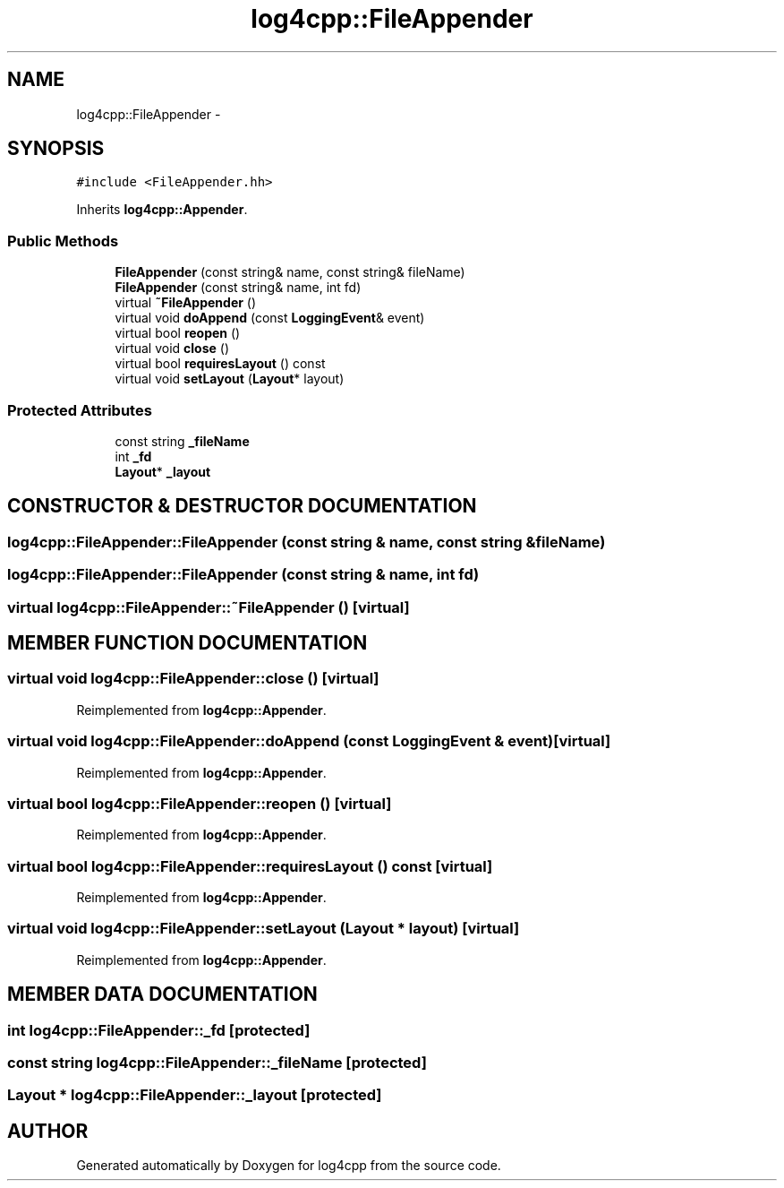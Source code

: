 .TH log4cpp::FileAppender 3 "5 Dec 2000" "log4cpp" \" -*- nroff -*-
.ad l
.nh
.SH NAME
log4cpp::FileAppender \- 
.SH SYNOPSIS
.br
.PP
\fC#include <FileAppender.hh>\fR
.PP
Inherits \fBlog4cpp::Appender\fR.
.PP
.SS Public Methods

.in +1c
.ti -1c
.RI "\fBFileAppender\fR (const string& name, const string& fileName)"
.br
.ti -1c
.RI "\fBFileAppender\fR (const string& name, int fd)"
.br
.ti -1c
.RI "virtual \fB~FileAppender\fR ()"
.br
.ti -1c
.RI "virtual void \fBdoAppend\fR (const \fBLoggingEvent\fR& event)"
.br
.ti -1c
.RI "virtual bool \fBreopen\fR ()"
.br
.ti -1c
.RI "virtual void \fBclose\fR ()"
.br
.ti -1c
.RI "virtual bool \fBrequiresLayout\fR () const"
.br
.ti -1c
.RI "virtual void \fBsetLayout\fR (\fBLayout\fR* layout)"
.br
.in -1c
.SS Protected Attributes

.in +1c
.ti -1c
.RI "const string \fB_fileName\fR"
.br
.ti -1c
.RI "int \fB_fd\fR"
.br
.ti -1c
.RI "\fBLayout\fR* \fB_layout\fR"
.br
.in -1c
.SH CONSTRUCTOR & DESTRUCTOR DOCUMENTATION
.PP 
.SS log4cpp::FileAppender::FileAppender (const string & name, const string & fileName)
.PP
.SS log4cpp::FileAppender::FileAppender (const string & name, int fd)
.PP
.SS virtual log4cpp::FileAppender::~FileAppender ()\fC [virtual]\fR
.PP
.SH MEMBER FUNCTION DOCUMENTATION
.PP 
.SS virtual void log4cpp::FileAppender::close ()\fC [virtual]\fR
.PP
Reimplemented from \fBlog4cpp::Appender\fR.
.SS virtual void log4cpp::FileAppender::doAppend (const \fBLoggingEvent\fR & event)\fC [virtual]\fR
.PP
Reimplemented from \fBlog4cpp::Appender\fR.
.SS virtual bool log4cpp::FileAppender::reopen ()\fC [virtual]\fR
.PP
Reimplemented from \fBlog4cpp::Appender\fR.
.SS virtual bool log4cpp::FileAppender::requiresLayout () const\fC [virtual]\fR
.PP
Reimplemented from \fBlog4cpp::Appender\fR.
.SS virtual void log4cpp::FileAppender::setLayout (\fBLayout\fR * layout)\fC [virtual]\fR
.PP
Reimplemented from \fBlog4cpp::Appender\fR.
.SH MEMBER DATA DOCUMENTATION
.PP 
.SS int log4cpp::FileAppender::_fd\fC [protected]\fR
.PP
.SS const string log4cpp::FileAppender::_fileName\fC [protected]\fR
.PP
.SS \fBLayout\fR * log4cpp::FileAppender::_layout\fC [protected]\fR
.PP


.SH AUTHOR
.PP 
Generated automatically by Doxygen for log4cpp from the source code.
